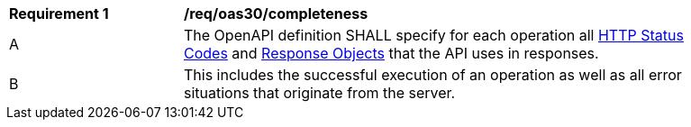[[req_oas30_completeness]]
[width="90%",cols="2,6a"]
|===
^|*Requirement {counter:req-id}* |*/req/oas30/completeness* 
^|A|The OpenAPI definition SHALL specify for each operation all link:https://github.com/OAI/OpenAPI-Specification/blob/master/versions/3.0.0.md#httpCodes[HTTP Status Codes] and link:https://github.com/OAI/OpenAPI-Specification/blob/master/versions/3.0.0.md#responseObject[Response Objects] that the  API uses in responses.
^|B|This includes the successful execution of an operation as well as all error situations that originate from the server.
|===
